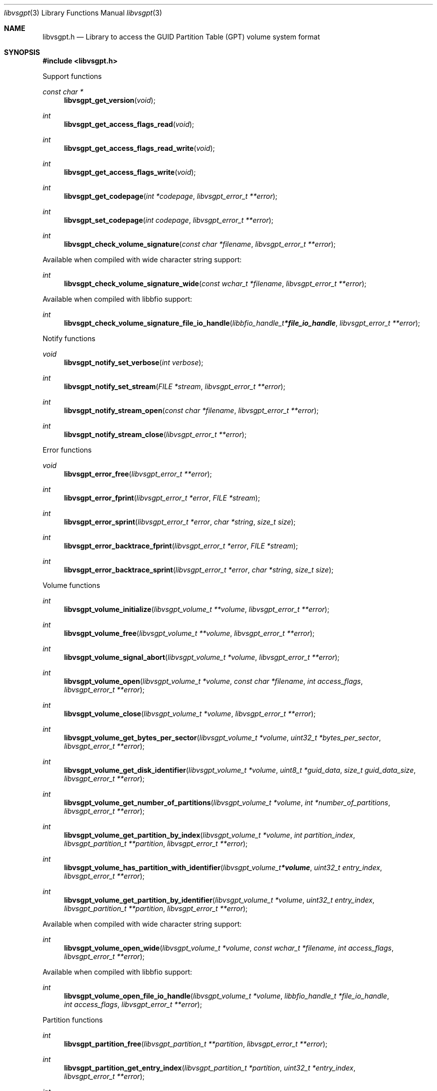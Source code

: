 .Dd January 21, 2021
.Dt libvsgpt 3
.Os libvsgpt
.Sh NAME
.Nm libvsgpt.h
.Nd Library to access the GUID Partition Table (GPT) volume system format
.Sh SYNOPSIS
.In libvsgpt.h
.Pp
Support functions
.Ft const char *
.Fn libvsgpt_get_version "void"
.Ft int
.Fn libvsgpt_get_access_flags_read "void"
.Ft int
.Fn libvsgpt_get_access_flags_read_write "void"
.Ft int
.Fn libvsgpt_get_access_flags_write "void"
.Ft int
.Fn libvsgpt_get_codepage "int *codepage" "libvsgpt_error_t **error"
.Ft int
.Fn libvsgpt_set_codepage "int codepage" "libvsgpt_error_t **error"
.Ft int
.Fn libvsgpt_check_volume_signature "const char *filename" "libvsgpt_error_t **error"
.Pp
Available when compiled with wide character string support:
.Ft int
.Fn libvsgpt_check_volume_signature_wide "const wchar_t *filename" "libvsgpt_error_t **error"
.Pp
Available when compiled with libbfio support:
.Ft int
.Fn libvsgpt_check_volume_signature_file_io_handle "libbfio_handle_t *file_io_handle" "libvsgpt_error_t **error"
.Pp
Notify functions
.Ft void
.Fn libvsgpt_notify_set_verbose "int verbose"
.Ft int
.Fn libvsgpt_notify_set_stream "FILE *stream" "libvsgpt_error_t **error"
.Ft int
.Fn libvsgpt_notify_stream_open "const char *filename" "libvsgpt_error_t **error"
.Ft int
.Fn libvsgpt_notify_stream_close "libvsgpt_error_t **error"
.Pp
Error functions
.Ft void
.Fn libvsgpt_error_free "libvsgpt_error_t **error"
.Ft int
.Fn libvsgpt_error_fprint "libvsgpt_error_t *error" "FILE *stream"
.Ft int
.Fn libvsgpt_error_sprint "libvsgpt_error_t *error" "char *string" "size_t size"
.Ft int
.Fn libvsgpt_error_backtrace_fprint "libvsgpt_error_t *error" "FILE *stream"
.Ft int
.Fn libvsgpt_error_backtrace_sprint "libvsgpt_error_t *error" "char *string" "size_t size"
.Pp
Volume functions
.Ft int
.Fn libvsgpt_volume_initialize "libvsgpt_volume_t **volume" "libvsgpt_error_t **error"
.Ft int
.Fn libvsgpt_volume_free "libvsgpt_volume_t **volume" "libvsgpt_error_t **error"
.Ft int
.Fn libvsgpt_volume_signal_abort "libvsgpt_volume_t *volume" "libvsgpt_error_t **error"
.Ft int
.Fn libvsgpt_volume_open "libvsgpt_volume_t *volume" "const char *filename" "int access_flags" "libvsgpt_error_t **error"
.Ft int
.Fn libvsgpt_volume_close "libvsgpt_volume_t *volume" "libvsgpt_error_t **error"
.Ft int
.Fn libvsgpt_volume_get_bytes_per_sector "libvsgpt_volume_t *volume" "uint32_t *bytes_per_sector" "libvsgpt_error_t **error"
.Ft int
.Fn libvsgpt_volume_get_disk_identifier "libvsgpt_volume_t *volume" "uint8_t *guid_data" "size_t guid_data_size" "libvsgpt_error_t **error"
.Ft int
.Fn libvsgpt_volume_get_number_of_partitions "libvsgpt_volume_t *volume" "int *number_of_partitions" "libvsgpt_error_t **error"
.Ft int
.Fn libvsgpt_volume_get_partition_by_index "libvsgpt_volume_t *volume" "int partition_index" "libvsgpt_partition_t **partition" "libvsgpt_error_t **error"
.Ft int
.Fn libvsgpt_volume_has_partition_with_identifier "libvsgpt_volume_t *volume" "uint32_t entry_index" "libvsgpt_error_t **error"
.Ft int
.Fn libvsgpt_volume_get_partition_by_identifier "libvsgpt_volume_t *volume" "uint32_t entry_index" "libvsgpt_partition_t **partition" "libvsgpt_error_t **error"
.Pp
Available when compiled with wide character string support:
.Ft int
.Fn libvsgpt_volume_open_wide "libvsgpt_volume_t *volume" "const wchar_t *filename" "int access_flags" "libvsgpt_error_t **error"
.Pp
Available when compiled with libbfio support:
.Ft int
.Fn libvsgpt_volume_open_file_io_handle "libvsgpt_volume_t *volume" "libbfio_handle_t *file_io_handle" "int access_flags" "libvsgpt_error_t **error"
.Pp
Partition functions
.Ft int
.Fn libvsgpt_partition_free "libvsgpt_partition_t **partition" "libvsgpt_error_t **error"
.Ft int
.Fn libvsgpt_partition_get_entry_index "libvsgpt_partition_t *partition" "uint32_t *entry_index" "libvsgpt_error_t **error"
.Ft int
.Fn libvsgpt_partition_get_identifier "libvsgpt_partition_t *partition" "uint8_t *guid_data" "size_t guid_data_size" "libvsgpt_error_t **error"
.Ft int
.Fn libvsgpt_partition_get_type_identifier "libvsgpt_partition_t *partition" "uint8_t *guid_data" "size_t guid_data_size" "libvsgpt_error_t **error"
.Ft int
.Fn libvsgpt_partition_get_type "libvsgpt_partition_t *partition" "uint8_t *type" "libvsgpt_error_t **error"
.Ft int
.Fn libvsgpt_partition_get_volume_offset "libvsgpt_partition_t *partition" "off64_t *volume_offset" "libvsgpt_error_t **error"
.Ft ssize_t
.Fn libvsgpt_partition_read_buffer "libvsgpt_partition_t *partition" "void *buffer" "size_t buffer_size" "libvsgpt_error_t **error"
.Ft ssize_t
.Fn libvsgpt_partition_read_buffer_at_offset "libvsgpt_partition_t *partition" "void *buffer" "size_t buffer_size" "off64_t offset" "libvsgpt_error_t **error"
.Ft off64_t
.Fn libvsgpt_partition_seek_offset "libvsgpt_partition_t *partition" "off64_t offset" "int whence" "libvsgpt_error_t **error"
.Ft int
.Fn libvsgpt_partition_get_offset "libvsgpt_partition_t *partition" "off64_t *offset" "libvsgpt_error_t **error"
.Ft int
.Fn libvsgpt_partition_get_size "libvsgpt_partition_t *partition" "size64_t *size" "libvsgpt_error_t **error"
.Sh DESCRIPTION
The
.Fn libvsgpt_get_version
function is used to retrieve the library version.
.Sh RETURN VALUES
Most of the functions return NULL or \-1 on error, dependent on the return type.
For the actual return values see "libvsgpt.h".
.Sh ENVIRONMENT
None
.Sh FILES
None
.Sh NOTES
libvsgpt can be compiled with wide character support (wchar_t).
.sp
To compile libvsgpt with wide character support use:
.Ar ./configure --enable-wide-character-type=yes
 or define:
.Ar _UNICODE
 or
.Ar UNICODE
 during compilation.
.sp
.Ar LIBVSGPT_WIDE_CHARACTER_TYPE
 in libvsgpt/features.h can be used to determine if libvsgpt was compiled with wide character support.
.Sh BUGS
Please report bugs of any kind on the project issue tracker: https://github.com/libyal/libvsgpt/issues
.Sh AUTHOR
These man pages are generated from "libvsgpt.h".
.Sh COPYRIGHT
Copyright (C) 2019-2024, Joachim Metz <joachim.metz@gmail.com>.
.sp
This is free software; see the source for copying conditions.
There is NO warranty; not even for MERCHANTABILITY or FITNESS FOR A PARTICULAR PURPOSE.
.Sh SEE ALSO
the libvsgpt.h include file
